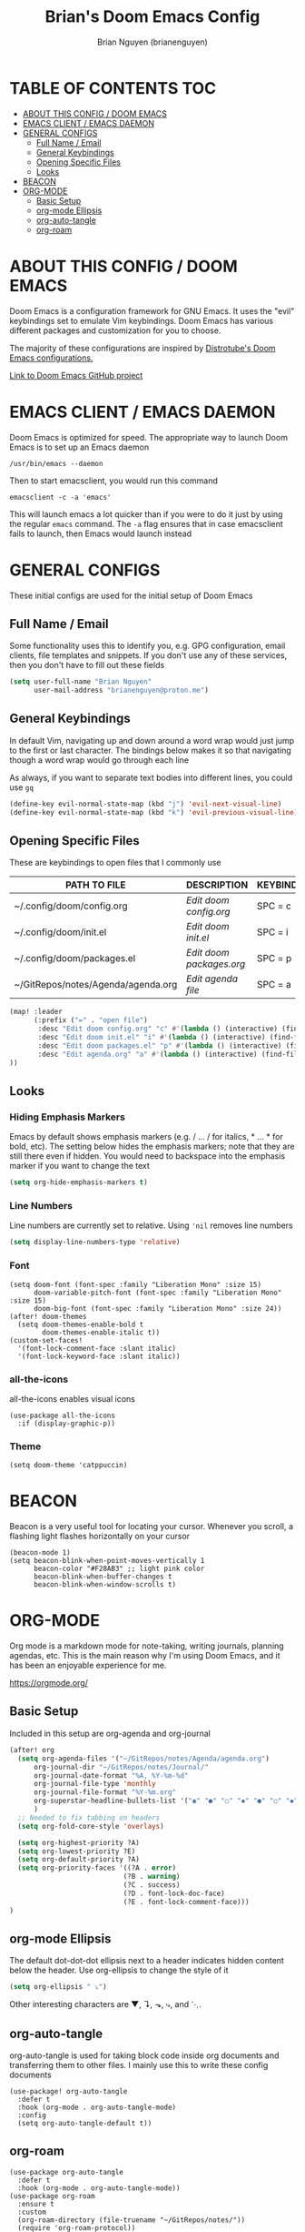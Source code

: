 #+title: Brian's Doom Emacs Config
#+AUTHOR: Brian Nguyen (brianenguyen)
#+PROPERTY: header-args :tangle config.el
#+auto_tangle: t
#+STARTUP: showeverything

* TABLE OF CONTENTS :TOC:
- [[#about-this-config--doom-emacs][ABOUT THIS CONFIG / DOOM EMACS]]
- [[#emacs-client--emacs-daemon][EMACS CLIENT / EMACS DAEMON]]
- [[#general-configs][GENERAL CONFIGS]]
  - [[#full-name--email][Full Name / Email]]
  - [[#general-keybindings][General Keybindings]]
  - [[#opening-specific-files][Opening Specific Files]]
  - [[#looks][Looks]]
- [[#beacon][BEACON]]
- [[#org-mode][ORG-MODE]]
  - [[#basic-setup][Basic Setup]]
  - [[#org-mode-ellipsis][org-mode Ellipsis]]
  - [[#org-auto-tangle][org-auto-tangle]]
  - [[#org-roam][org-roam]]

* ABOUT THIS CONFIG / DOOM EMACS

Doom Emacs is a configuration framework for GNU Emacs. It uses the "evil"
keybindings set to emulate Vim keybindings. Doom Emacs has various different
packages and customization for you to choose.

The majority of these configurations are inspired by [[https://gitlab.com/dwt1/dotfiles/-/blob/master/.config/doom/config.org][Distrotube's Doom Emacs configurations.]]

[[https://github.com/doomemacs/][Link to Doom Emacs GitHub project]]

* EMACS CLIENT / EMACS DAEMON
Doom Emacs is optimized for speed. The appropriate way to launch Doom Emacs is to set up an Emacs daemon

=/usr/bin/emacs --daemon=

Then to start emacsclient, you would run this command

=emacsclient -c -a 'emacs'=

This will launch emacs a lot quicker than if you were to do it just by using the
regular =emacs= command. The =-a= flag ensures that in case emacsclient fails to
launch, then Emacs would launch instead

* GENERAL CONFIGS
These initial configs are used for the initial setup of Doom Emacs

** Full Name / Email
Some functionality uses this to identify you, e.g. GPG configuration, email
clients, file templates and snippets. If you don't use any of these services, then
you don't have to fill out these fields

#+begin_src emacs-lisp
(setq user-full-name "Brian Nguyen"
      user-mail-address "brianenguyen@proton.me")
#+end_src

** General Keybindings
In default Vim, navigating up and down around a word wrap would just jump to the
first or last character. The bindings below makes it so that navigating though a
word wrap would go through each line

As always, if you want to separate text bodies into different lines, you could use =gq=

#+begin_src emacs-lisp
(define-key evil-normal-state-map (kbd "j") 'evil-next-visual-line)
(define-key evil-normal-state-map (kbd "k") 'evil-previous-visual-line)
#+end_src

** Opening Specific Files
These are keybindings to open files that I commonly use

| PATH TO FILE                       | DESCRIPTION              | KEYBINDING |
|------------------------------------+--------------------------+------------|
| ~/.config/doom/config.org          | /Edit doom config.org/   | SPC = c    |
| ~/.config/doom/init.el             | /Edit doom init.el/      | SPC = i    |
| ~/.config/doom/packages.el         | /Edit doom packages.org/ | SPC = p    |
| ~/GitRepos/notes/Agenda/agenda.org | /Edit agenda file/       | SPC = a    |

#+begin_src emacs-lisp
(map! :leader
      (:prefix ("=" . "open file")
       :desc "Edit doom config.org" "c" #'(lambda () (interactive) (find-file "~/.config/doom/config.org"))
       :desc "Edit doom init.el" "i" #'(lambda () (interactive) (find-file "~/.config/doom/init.el"))
       :desc "Edit doom packages.el" "p" #'(lambda () (interactive) (find-file "~/.config/doom/packages.el"))
       :desc "Edit agenda.org" "a" #'(lambda () (interactive) (find-file "~/GitRepos/notes/Agenda/agenda.org"))
))
#+end_src

** Looks
*** Hiding Emphasis Markers
Emacs by default shows emphasis markers (e.g. / ... / for italics, * ... * for bold, etc).
The setting below hides the emphasis markers; note that they are still there even if hidden.
You would need to backspace into the emphasis marker if you want to change the text

#+begin_src emacs-lisp
(setq org-hide-emphasis-markers t)
#+end_src

*** Line Numbers
Line numbers are currently set to relative. Using ~'nil~ removes line numbers

#+begin_src emacs-lisp
(setq display-line-numbers-type 'relative)
#+end_src

*** Font
#+begin_src elisp
(setq doom-font (font-spec :family "Liberation Mono" :size 15)
      doom-variable-pitch-font (font-spec :family "Liberation Mono" :size 15)
      doom-big-font (font-spec :family "Liberation Mono" :size 24))
(after! doom-themes
  (setq doom-themes-enable-bold t
        doom-themes-enable-italic t))
(custom-set-faces!
  '(font-lock-comment-face :slant italic)
  '(font-lock-keyword-face :slant italic))
#+end_src

*** all-the-icons
all-the-icons enables visual icons

#+begin_src elisp
(use-package all-the-icons
  :if (display-graphic-p))
#+end_src

*** Theme
#+begin_src elisp
(setq doom-theme 'catppuccin)
#+end_src

* BEACON
Beacon is a very useful tool for locating your cursor. Whenever you scroll, a flashing light flashes horizontally on your cursor

#+BEGIN_SRC elisp
(beacon-mode 1)
(setq beacon-blink-when-point-moves-vertically 1
      beacon-color "#F28AB3" ;; light pink color
      beacon-blink-when-buffer-changes t
      beacon-blink-when-window-scrolls t)
#+END_SRC

* ORG-MODE
Org mode is a markdown mode for note-taking, writing journals, planning agendas,
etc. This is the main reason why I'm using Doom Emacs, and it has been an
enjoyable experience for me.

https://orgmode.org/

** Basic Setup
Included in this setup are org-agenda and org-journal
#+begin_src emacs-lisp
(after! org
  (setq org-agenda-files '("~/GitRepos/notes/Agenda/agenda.org")
      org-journal-dir "~/GitRepos/notes/Journal/"
      org-journal-date-format "%A, %Y-%m-%d"
      org-journal-file-type 'monthly
      org-journal-file-format "%Y-%m.org"
      org-superstar-headline-bullets-list '("◉" "●" "○" "◆" "●" "○" "◆")
      )
  ;; Needed to fix tabbing on headers
  (setq org-fold-core-style 'overlays)

  (setq org-highest-priority ?A)
  (setq org-lowest-priority ?E)
  (setq org-default-priority ?A)
  (setq org-priority-faces '((?A . error)
                            (?B . warning)
                            (?C . success)
                            (?D . font-lock-doc-face)
                            (?E . font-lock-comment-face)))
)
#+end_src

** org-mode Ellipsis
The default dot-dot-dot ellipsis next to a header indicates hidden content below
the header. Use org-ellipsis to change the style of it

#+begin_src emacs-lisp
(setq org-ellipsis " ⤵")
#+end_src

Other interesting characters are ▼, ↴, ⬎, ⤷, and ⋱.

** org-auto-tangle
org-auto-tangle is used for taking block code inside org documents and
transferring them to other files. I mainly use this to write these config
documents

#+BEGIN_SRC elisp
(use-package! org-auto-tangle
  :defer t
  :hook (org-mode . org-auto-tangle-mode)
  :config
  (setq org-auto-tangle-default t))
#+END_SRC

** org-roam
#+BEGIN_SRC elisp
(use-package org-auto-tangle
  :defer t
  :hook (org-mode . org-auto-tangle-mode))
(use-package org-roam
  :ensure t
  :custom
  (org-roam-directory (file-truename "~/GitRepos/notes/"))
  (require 'org-roam-protocol))

(use-package! websocket
    :after org-roam)

(use-package! org-roam-ui
    :after org-roam ;; or :after org
;;         normally we'd recommend hooking orui after org-roam, but since org-roam does not have
;;         a hookable mode anymore, you're advised to pick something yourself
;;         if you don't care about startup time, use
;;  :hook (after-init . org-roam-ui-mode)
    :config
    (setq org-roam-ui-sync-theme t
          org-roam-ui-follow t
          org-roam-ui-update-on-save t
          org-roam-ui-open-on-start t))
#+END_SRC
